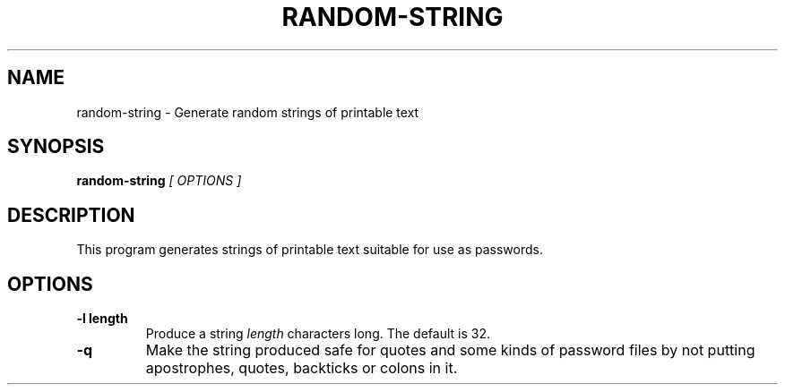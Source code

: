 .\" random-string man page
.if !\n(.g \{\
.	if !\w|\*(lq| \{\
.		ds lq ``
.		if \w'\(lq' .ds lq "\(lq
.	\}
.	if !\w|\*(rq| \{\
.		ds rq ''
.		if \w'\(rq' .ds rq "\(rq
.	\}
.\}
.de Id
.ds Dt \\$4
..
.TH RANDOM-STRING 1
.SH NAME
random-string \- Generate random strings of printable text
.SH SYNOPSIS
.B random-string
.I [ OPTIONS ]

.SH DESCRIPTION
.PP
This program generates strings of printable text suitable for use as
passwords.

.SH OPTIONS
.TP
.BI -l\ length
Produce a string
.I length
characters long.  The default is 32.

.TP
.BI -q
Make the string produced safe for quotes and some kinds of password
files by not putting apostrophes, quotes, backticks or colons in it.
